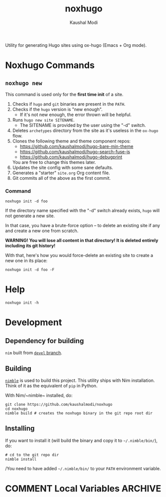#+title: noxhugo
#+author: Kaushal Modi

Utility for generating Hugo sites using ox-hugo (Emacs + Org mode).

* Noxhugo Commands
** ~noxhugo new~

This command is used only for the *first time init* of a site.

1. Checks if ~hugo~ and ~git~ binaries are present in the ~PATH~.
2. Checks if the ~hugo~ version is "new enough".
   - If it's not new enough, the error thrown will be helpful.
3. Runs ~hugo new site SITENAME~.
   - The SITENAME is provided by the user using the "-d" switch.
4. Deletes ~archetypes~ directory from the site as it's useless in the
   ~ox-hugo~ flow.
5. Clones the following theme and theme component repos:
   - https://github.com/kaushalmodi/hugo-bare-min-theme
   - https://github.com/kaushalmodi/hugo-search-fuse-js
   - https://github.com/kaushalmodi/hugo-debugprint

   You are free to change this themes later.
6. Updates the site config with some sane defaults.
7. Generates a "starter" ~site.org~ Org content file.
8. Git commits all of the above as the first commit.
*** Command
#+begin_example
noxhugo init -d foo
#+end_example

If the directory name specified with the "-d" switch already exists,
~hugo~ will not generate a new site.

In that case, you have a brute-force option -- to delete an existing
site if any and create a new one from scratch.

*WARNING! You will lose all content in that directory! It is deleted
 entirely including its git history!*

With that, here's how you would force-delete an existing site to
create a new one in its place:
#+begin_example
noxhugo init -d foo -F
#+end_example
* Help
#+begin_example
noxhugo init -h
#+end_example
* Development
** Dependency for building
~nim~ built from [[https://github.com/nim-lang/Nim/tree/devel][~devel~ branch]].
** Building
[[https://github.com/nim-lang/nimble][~nimble~]] is used to build this project. This utility ships with Nim
installation. Think of it as the equivalent of ~pip~ in Python.

With Nim/~nimble~ installed, do:
#+begin_example
git clone https://github.com/kaushalmodi/noxhugo
cd noxhugo
nimble build # creates the noxhugo binary in the git repo root dir
#+end_example
** Installing
If you want to install it (will build the binary and copy it to
=~/.nimble/bin/=), do:
#+begin_example
# cd to the git repo dir
nimble install
#+end_example

/You need to have added =~/.nimble/bin/= to your ~PATH~ environment
variable.

* COMMENT Local Variables                                           :ARCHIVE:
# Local Variables:
# fill-column: 70
# eval: (auto-fill-mode 1)
# End:
